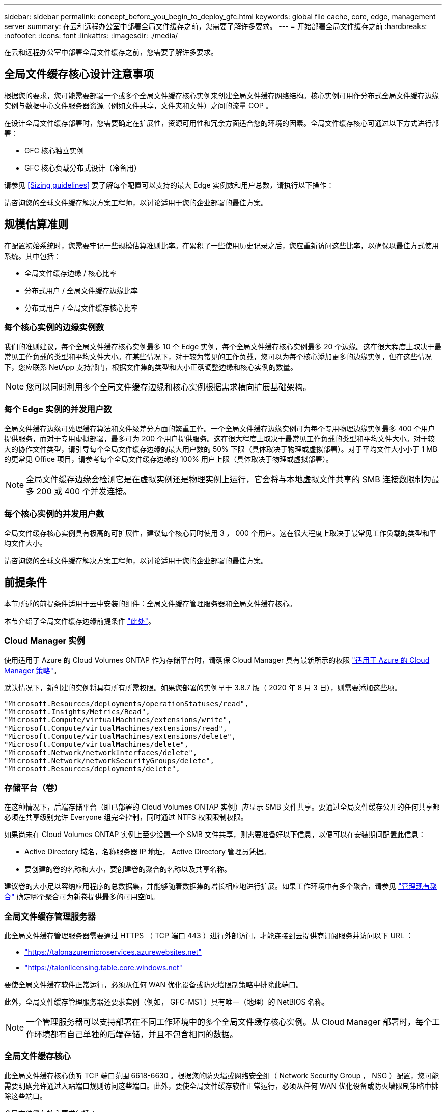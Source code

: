 ---
sidebar: sidebar 
permalink: concept_before_you_begin_to_deploy_gfc.html 
keywords: global file cache, core, edge, management server 
summary: 在云和远程办公室中部署全局文件缓存之前，您需要了解许多要求。 
---
= 开始部署全局文件缓存之前
:hardbreaks:
:nofooter: 
:icons: font
:linkattrs: 
:imagesdir: ./media/


[role="lead"]
在云和远程办公室中部署全局文件缓存之前，您需要了解许多要求。



== 全局文件缓存核心设计注意事项

根据您的要求，您可能需要部署一个或多个全局文件缓存核心实例来创建全局文件缓存网络结构。核心实例可用作分布式全局文件缓存边缘实例与数据中心文件服务器资源（例如文件共享，文件夹和文件）之间的流量 COP 。

在设计全局文件缓存部署时，您需要确定在扩展性，资源可用性和冗余方面适合您的环境的因素。全局文件缓存核心可通过以下方式进行部署：

* GFC 核心独立实例
* GFC 核心负载分布式设计（冷备用）


请参见 <<Sizing guidelines>> 要了解每个配置可以支持的最大 Edge 实例数和用户总数，请执行以下操作：

请咨询您的全球文件缓存解决方案工程师，以讨论适用于您的企业部署的最佳方案。



== 规模估算准则

在配置初始系统时，您需要牢记一些规模估算准则比率。在累积了一些使用历史记录之后，您应重新访问这些比率，以确保以最佳方式使用系统。其中包括：

* 全局文件缓存边缘 / 核心比率
* 分布式用户 / 全局文件缓存边缘比率
* 分布式用户 / 全局文件缓存核心比率




=== 每个核心实例的边缘实例数

我们的准则建议，每个全局文件缓存核心实例最多 10 个 Edge 实例，每个全局文件缓存核心实例最多 20 个边缘。这在很大程度上取决于最常见工作负载的类型和平均文件大小。在某些情况下，对于较为常见的工作负载，您可以为每个核心添加更多的边缘实例，但在这些情况下，您应联系 NetApp 支持部门，根据文件集的类型和大小正确调整边缘和核心实例的数量。


NOTE: 您可以同时利用多个全局文件缓存边缘和核心实例根据需求横向扩展基础架构。



=== 每个 Edge 实例的并发用户数

全局文件缓存边缘可处理缓存算法和文件级差分方面的繁重工作。一个全局文件缓存边缘实例可为每个专用物理边缘实例最多 400 个用户提供服务，而对于专用虚拟部署，最多可为 200 个用户提供服务。这在很大程度上取决于最常见工作负载的类型和平均文件大小。对于较大的协作文件类型，请引导每个全局文件缓存边缘的最大用户数的 50% 下限（具体取决于物理或虚拟部署）。对于平均文件大小小于 1 MB 的更常见 Office 项目，请参考每个全局文件缓存边缘的 100% 用户上限（具体取决于物理或虚拟部署）。


NOTE: 全局文件缓存边缘会检测它是在虚拟实例还是物理实例上运行，它会将与本地虚拟文件共享的 SMB 连接数限制为最多 200 或 400 个并发连接。



=== 每个核心实例的并发用户数

全局文件缓存核心实例具有极高的可扩展性，建议每个核心同时使用 3 ， 000 个用户。这在很大程度上取决于最常见工作负载的类型和平均文件大小。

请咨询您的全球文件缓存解决方案工程师，以讨论适用于您的企业部署的最佳方案。



== 前提条件

本节所述的前提条件适用于云中安装的组件：全局文件缓存管理服务器和全局文件缓存核心。

本节介绍了全局文件缓存边缘前提条件 link:download_gfc_resources.html#global-file-cache-edge-requirements["此处"]。



=== Cloud Manager 实例

使用适用于 Azure 的 Cloud Volumes ONTAP 作为存储平台时，请确保 Cloud Manager 具有最新所示的权限 https://occm-sample-policies.s3.amazonaws.com/Policy_for_cloud_Manager_Azure_3.8.7.json["适用于 Azure 的 Cloud Manager 策略"^]。

默认情况下，新创建的实例将具有所有所需权限。如果您部署的实例早于 3.8.7 版（ 2020 年 8 月 3 日），则需要添加这些项。

[source, json]
----
"Microsoft.Resources/deployments/operationStatuses/read",
"Microsoft.Insights/Metrics/Read",
"Microsoft.Compute/virtualMachines/extensions/write",
"Microsoft.Compute/virtualMachines/extensions/read",
"Microsoft.Compute/virtualMachines/extensions/delete",
"Microsoft.Compute/virtualMachines/delete",
"Microsoft.Network/networkInterfaces/delete",
"Microsoft.Network/networkSecurityGroups/delete",
"Microsoft.Resources/deployments/delete",
----


=== 存储平台（卷）

在这种情况下，后端存储平台（即已部署的 Cloud Volumes ONTAP 实例）应显示 SMB 文件共享。要通过全局文件缓存公开的任何共享都必须在共享级别允许 Everyone 组完全控制，同时通过 NTFS 权限限制权限。

如果尚未在 Cloud Volumes ONTAP 实例上至少设置一个 SMB 文件共享，则需要准备好以下信息，以便可以在安装期间配置此信息：

* Active Directory 域名，名称服务器 IP 地址， Active Directory 管理员凭据。
* 要创建的卷的名称和大小，要创建卷的聚合的名称以及共享名称。


建议卷的大小足以容纳应用程序的总数据集，并能够随着数据集的增长相应地进行扩展。如果工作环境中有多个聚合，请参见 link:task_managing_storage.html["管理现有聚合"^] 确定哪个聚合可为新卷提供最多的可用空间。



=== 全局文件缓存管理服务器

此全局文件缓存管理服务器需要通过 HTTPS （ TCP 端口 443 ）进行外部访问，才能连接到云提供商订阅服务并访问以下 URL ：

* https://talonazuremicroservices.azurewebsites.net["https://talonazuremicroservices.azurewebsites.net"]
* https://talonlicensing.table.core.windows.net["https://talonlicensing.table.core.windows.net"]


要使全局文件缓存软件正常运行，必须从任何 WAN 优化设备或防火墙限制策略中排除此端口。

此外，全局文件缓存管理服务器还要求实例（例如， GFC-MS1 ）具有唯一（地理）的 NetBIOS 名称。


NOTE: 一个管理服务器可以支持部署在不同工作环境中的多个全局文件缓存核心实例。从 Cloud Manager 部署时，每个工作环境都有自己单独的后端存储，并且不包含相同的数据。



=== 全局文件缓存核心

此全局文件缓存核心侦听 TCP 端口范围 6618-6630 。根据您的防火墙或网络安全组（ Network Security Group ， NSG ）配置，您可能需要明确允许通过入站端口规则访问这些端口。此外，要使全局文件缓存软件正常运行，必须从任何 WAN 优化设备或防火墙限制策略中排除这些端口。

全局文件缓存核心要求包括：

* 实例的唯一（地理） NetBIOS 名称（例如， GFC-Core1 ）
* Active Directory domain name
+
** 全局文件缓存实例应加入 Active Directory 域。
** 全局文件缓存实例应在全局文件缓存特定组织单位（ OU ）中进行管理，并从继承的公司 GPO 中排除。


* 服务帐户。此全局文件缓存核心上的服务作为特定域用户帐户运行。此帐户（也称为服务帐户）必须在将与全局文件缓存核心实例关联的每个 SMB 服务器上具有以下权限：
+
** 配置的服务帐户必须是域用户。




根据网络环境中的限制级别和 GPO ，此帐户可能需要域管理员权限。

* 它必须具有 " 运行即服务 " 权限。
* 密码应设置为 " 永不过期 " 。
* 应禁用（未选中）帐户选项 " 用户必须在下次登录时更改密码 " 。
* 它必须是后端文件服务器内置备份操作员组的成员（通过 Cloud Manager 部署时会自动启用此功能）。




=== 许可证管理服务器

* 全球文件缓存许可证管理服务器（ LMS ）应配置在 Microsoft Windows Server 2016 标准版或数据中心版或 Windows Server 2019 标准版或数据中心版上，最好配置在数据中心或云中的全局文件缓存核心实例上。
* 如果需要单独的全局文件缓存 LMS 实例，则需要在原始 Microsoft Windows Server 实例上安装最新的全局文件缓存软件安装包。
* LMS 实例需要能够使用 HTTPS （ TCP 端口 443 ）连接到订阅服务（ Azure 服务 / 公有 Internet ）。
* 核心和边缘实例需要使用 HTTPS （ TCP 端口 443 ）连接到 LMS 实例。




=== 网络

* 防火墙：应允许在全局文件缓存边缘和核心实例之间使用 TCP 端口。
* 全局文件缓存 TCP 端口： 443 （ HTTPS ）， 6618 – 6630 。
* 必须将网络优化设备（例如 Riverbed Steelhead ）配置为直通全局文件缓存专用端口（ TCP 6618-6630 ）。

